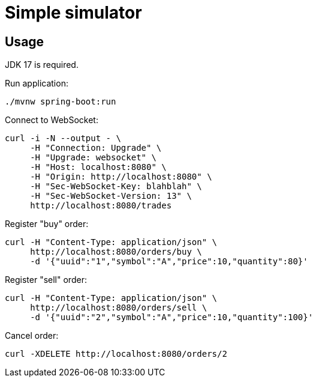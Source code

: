 = Simple simulator

== Usage

JDK 17 is required.

Run application:
```bash
./mvnw spring-boot:run
```

Connect to WebSocket:
```bash
curl -i -N --output - \
     -H "Connection: Upgrade" \
     -H "Upgrade: websocket" \
     -H "Host: localhost:8080" \
     -H "Origin: http://localhost:8080" \
     -H "Sec-WebSocket-Key: blahblah" \
     -H "Sec-WebSocket-Version: 13" \
     http://localhost:8080/trades
```

Register "buy" order:
```bash
curl -H "Content-Type: application/json" \
     http://localhost:8080/orders/buy \
     -d '{"uuid":"1","symbol":"A","price":10,"quantity":80}'
```

Register "sell" order:
```bash
curl -H "Content-Type: application/json" \
     http://localhost:8080/orders/sell \
     -d '{"uuid":"2","symbol":"A","price":10,"quantity":100}'
```

Cancel order:
```bash
curl -XDELETE http://localhost:8080/orders/2
```